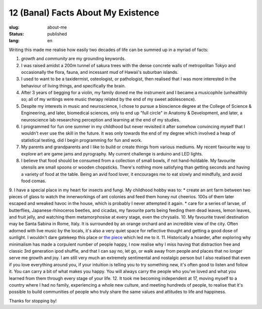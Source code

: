 ===================================
12 (Banal) Facts About My Existence
===================================

:slug: about-me
:status: published
:lang: en

.. |gh| replace:: GitHub
.. |cr| unicode:: 0x49 .. copyright sign

Writing this made me realise how easily two decades of life can be summed up in a myriad of facts:

1. `growth` and `community` are my grounding keywords. 
2. I was raised amidst a 200m tunnel of sakura trees with the dense concrete walls of metropolitan Tokyo and occasionally the flora, fauna, and incessant mud of Hawaii's suburban islands.
3. I used to want to be a taxidermist, osteologist, or pathologist, then realised that I was more interested in the behaviour of living things, and specifically the brain.
4. After 3 years of begging for a violin, my family doned me the instrument and I became a musicophile (unhealthily so; all of my writings were music therapy related by the end of my sweet adolescence).
5. Despite my interests in music and neuroscience, I chose to pursue a bioscience degree at the College of Science & Engineering, and later, biomedical sciences, only to end up "full circle" in Anatomy & Development, and later, a neuroscience lab researching perception and learning at the end of my studies.
6. I programmed for fun one summer in my childhood but never revisited it after somehow convincing myself that I wouldn't ever use the skill in the future. It was only towards the end of my degree which involved a heap of statistical testing, did I begin programming for fun and work.
7. My parents and grandparents and I like to build or create things from various mediums. My recent favourite way to explore art are game jams and pyrography. My current challenge is arduino and LED lights.
8. I believe that food should be consumed from a collection of small bowls, if not hand-holdable. My favourite utensils are small spoons or wooden chopsticks. There's nothing more satisfying than getting seconds and having a variety of food at the table. Being an avid food lover, it encourages me to eat slowly and mindfully, and avoid food comas.
9. I have a special place in my heart for insects and fungi. My childhood hobby was to: 
* create an ant farm between two pieces of glass to watch the innerworkings of ant colonies and feed them honey nut cheerios. 100s of them later escaped and wreaked havoc in the house, which is probably I never attempted it again. 
* care for a series of larvae, of butterflies, Japanese rhinoceros beetles, and cicadas, my favourite parts being feeding them dead leaves, lemon leaves, and fruit jelly, and watching them metamorphosise at every stage, even the chrysalis.
10. My favourite travel destination may be Santa Sabina in Rome, Italy. It is surrounded by an orange orchard and an incredible view of the city. Often adorned with live music by the locals, it's also a very quiet space for reflective thought and getting a good dose of sunlight. I wouldn't dare gatekeep this place or `the piece <https://youtu.be/qaAWKcy5B8w?si=WLfSnbavLtHDfwlf>`_ which led me to it.
11. Historically a hoarder, after exploring why minimalism has made a corpulent number of people happy, I now realise why I miss having that distraction free and classic 3rd generation ipod shuffle, and that I can say no, let go, or walk away from people and places that no longer serve me growth and joy. I am still very much an extremely sentimental and nostalgic person but I also realised that even if you love everything around you, if your intuition is telling you to try something new, it's often good to listen and follow it. You can carry a bit of what makes you happy. You will always carry the people who you've loved and what you learned from them through every stage of your life.
12. It took me becoming independent at 17, moving myself to a country where I had no family, experiencing a whole new culture, and meeting hundreds of people, to realise that it's possible to build communities of people who truly share the same values and attitudes to life and happiness.


Thanks for stopping by!
